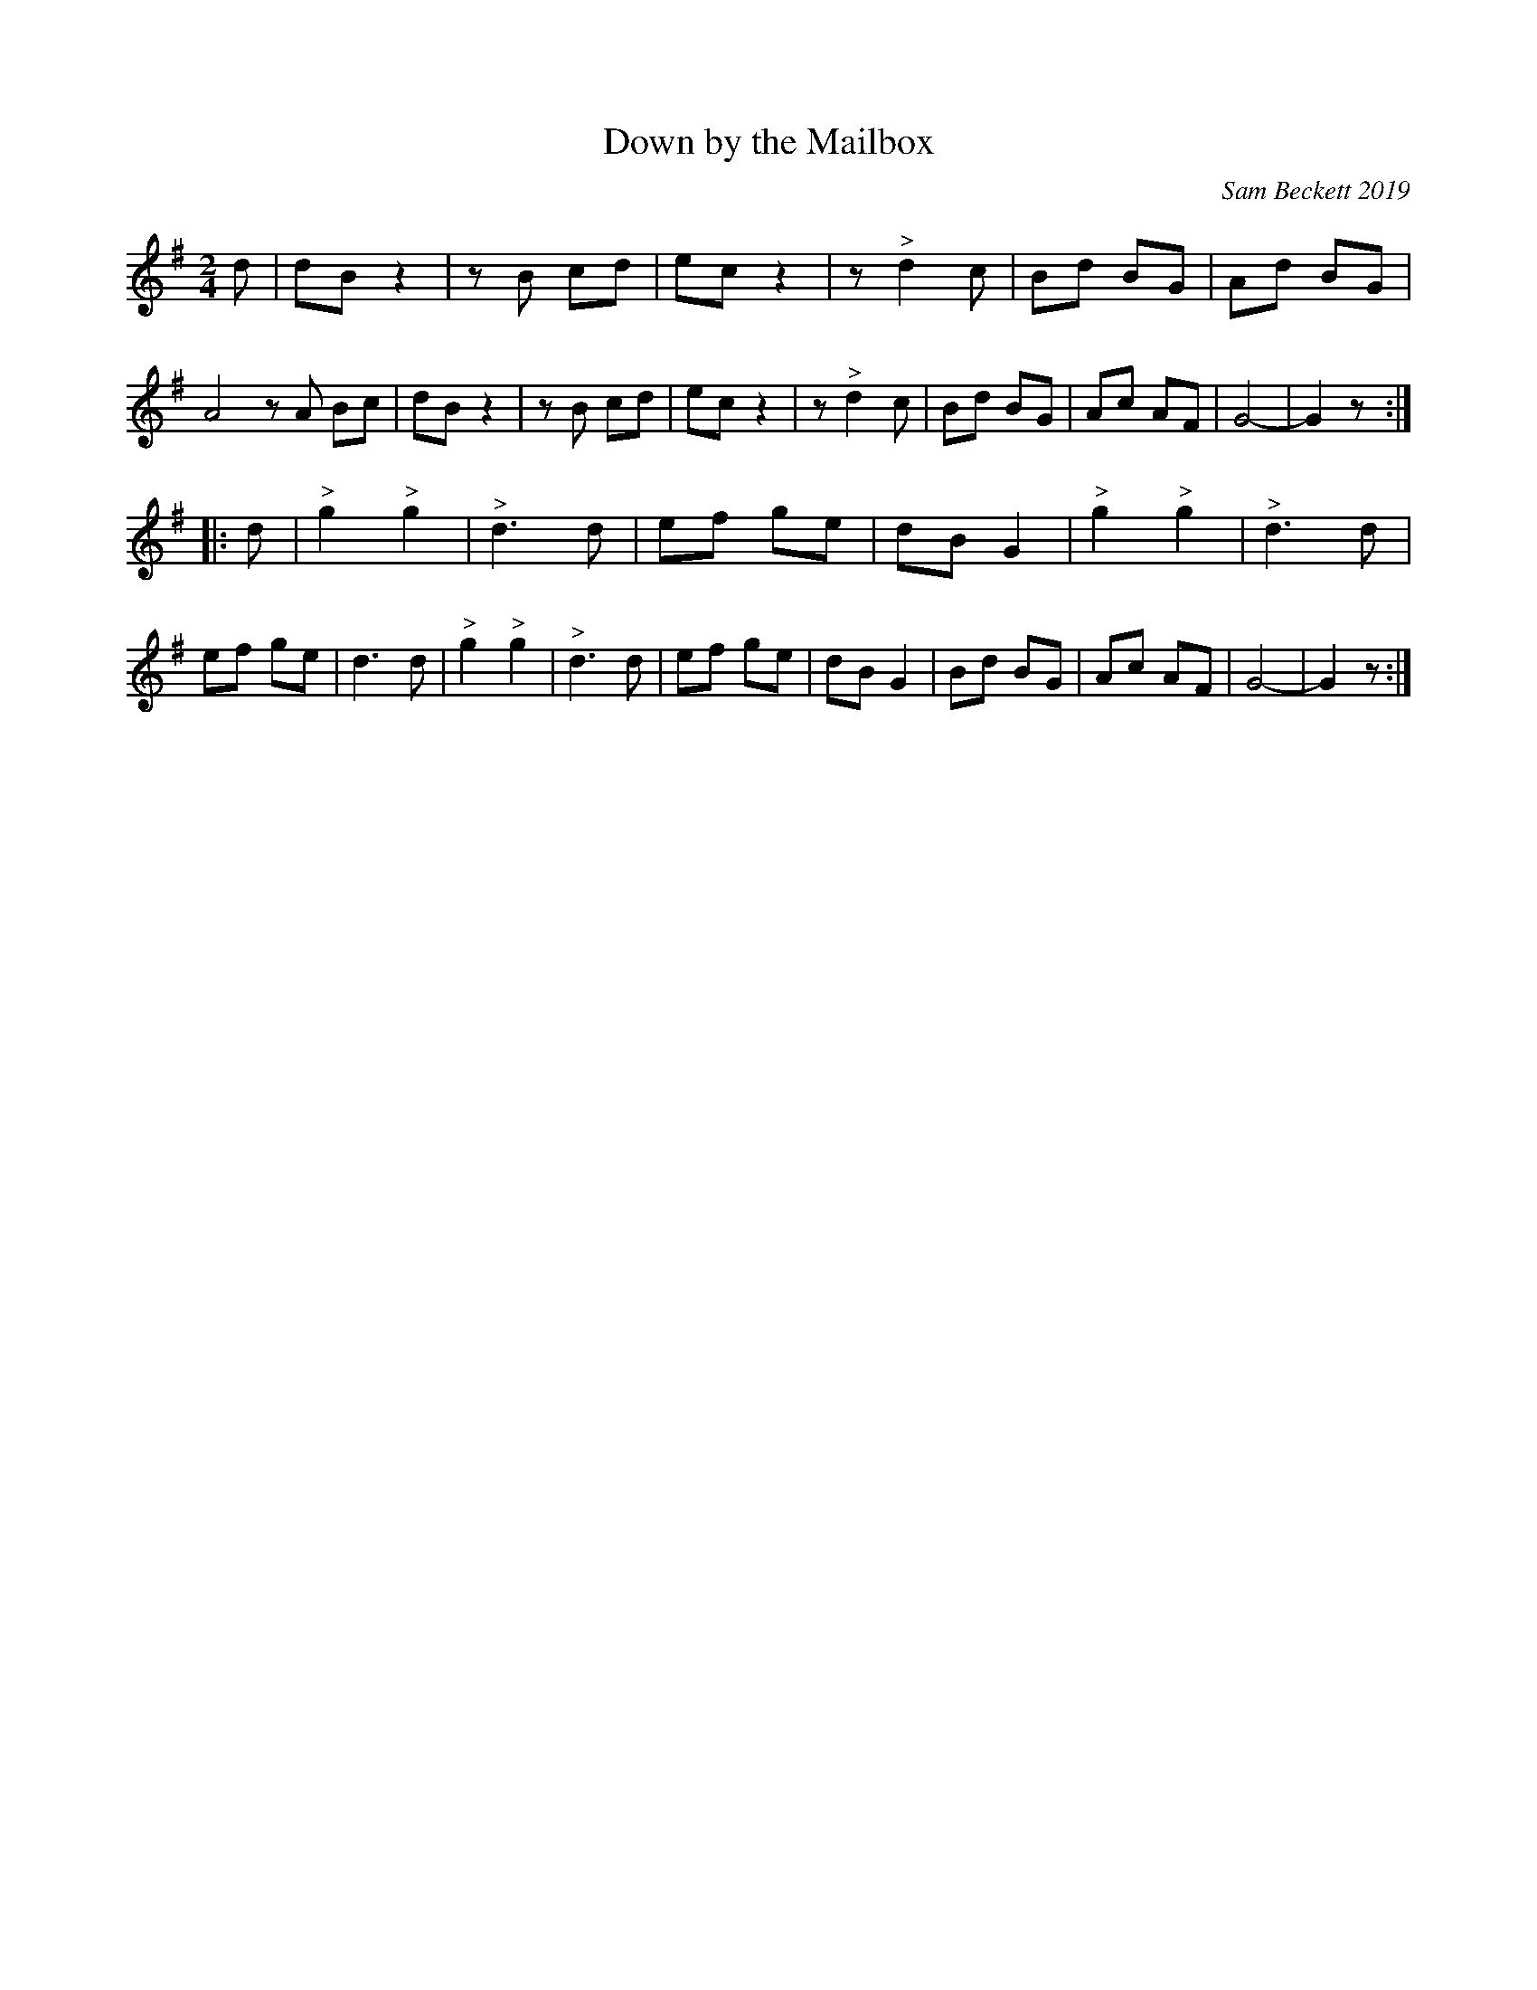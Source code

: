 X: 1
T: Down by the Mailbox
O: Sam Beckett 2019
%R: march
F: http://ancients.sudburymuster.org/mus/sng/pdf/mailboxF.pdf
Z: 2020 John Chambers <jc:trillian.mit.edu>
M: 2/4
L: 1/8
K: G
d |\
dB z2 | zB cd | ec z2 | z"^>"d2 c | Bd BG | Ad BG | A4 zA Bc |\
dB z2 | zB cd | ec z2 | z"^>"d2 c | Bd BG | Ac AF | G4- | G2 z :|
|: d |\
"^>"g2 "^>"g2 | "^>"d3 d | ef ge | dB G2 | "^>"g2 "^>"g2 | "^>"d3 d | ef ge | d3 d |\
"^>"g2 "^>"g2 | "^>"d3 d | ef ge | dB G2 | Bd BG | Ac AF | G4- | G2 z :|

